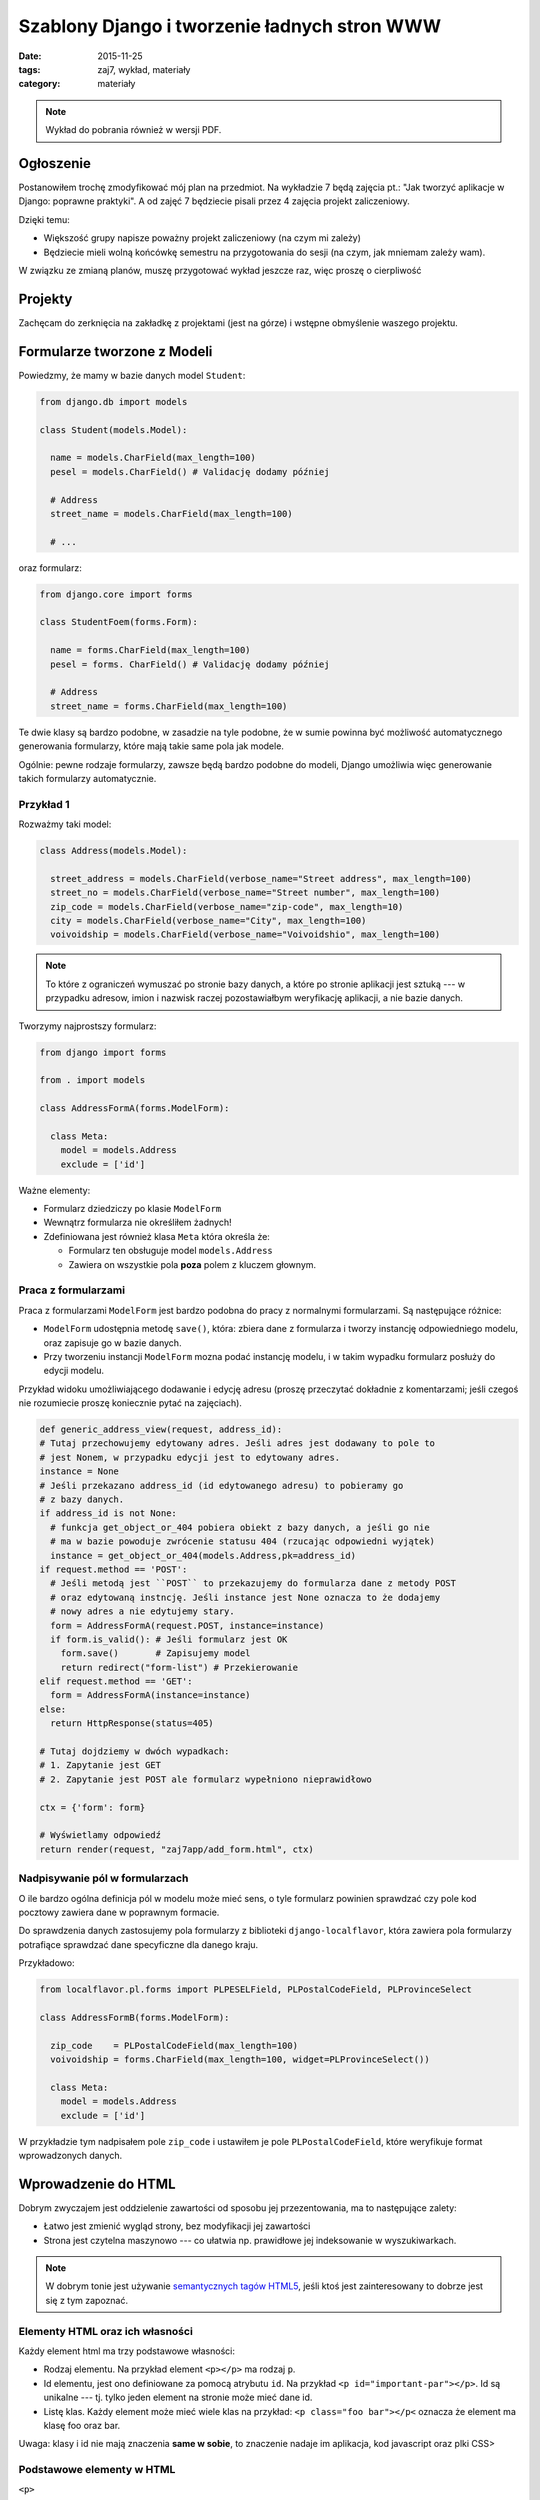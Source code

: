 Szablony Django i tworzenie ładnych stron WWW
=============================================

:date: 2015-11-25
:tags: zaj7, wykład, materiały
:category: materiały

.. note::

  Wykład do pobrania również w wersji PDF.

  .. raw:: html

     <a href="downloads/pdfs/wyk7.pdf">Wersja pdf tutaj</a>


Ogłoszenie
----------

Postanowiłem trochę zmodyfikować mój plan na przedmiot. Na wykładzie 7 będą
zajęcia pt.: "Jak tworzyć aplikacje w Django: poprawne praktyki". A od zajęć
7 będziecie pisali przez 4 zajęcia projekt zaliczeniowy.

Dzięki temu:

* Większość grupy napisze poważny projekt zaliczeniowy (na czym mi zależy)
* Będziecie mieli wolną końcówkę semestru na przygotowania do sesji
  (na czym, jak mniemam zależy wam).

W związku ze zmianą planów, muszę przygotować wykład jeszcze raz, więc
proszę o cierpliwość

Projekty
--------

Zachęcam do zerknięcia na zakładkę z projektami (jest na górze) i wstępne
obmyślenie waszego projektu.


Formularze tworzone z Modeli
----------------------------

Powiedzmy, że mamy w bazie danych model ``Student``:

.. code-block:: python

  from django.db import models

  class Student(models.Model):

    name = models.CharField(max_length=100)
    pesel = models.CharField() # Validację dodamy później

    # Address
    street_name = models.CharField(max_length=100)

    # ...

oraz formularz:

.. code-block:: python

  from django.core import forms

  class StudentFoem(forms.Form):

    name = forms.CharField(max_length=100)
    pesel = forms. CharField() # Validację dodamy później

    # Address
    street_name = forms.CharField(max_length=100)

Te dwie klasy są bardzo podobne, w zasadzie na tyle podobne, że w sumie
powinna być możliwość automatycznego generowania formularzy, które mają
takie same pola jak modele.

Ogólnie: pewne rodzaje formularzy, zawsze będą bardzo podobne do modeli, Django
umożliwia więc generowanie takich formularzy automatycznie.

Przykład 1
**********

Rozważmy taki model:

.. code-block:: python

  class Address(models.Model):

    street_address = models.CharField(verbose_name="Street address", max_length=100)
    street_no = models.CharField(verbose_name="Street number", max_length=100)
    zip_code = models.CharField(verbose_name="zip-code", max_length=10)
    city = models.CharField(verbose_name="City", max_length=100)
    voivoidship = models.CharField(verbose_name="Voivoidshio", max_length=100)

.. note::

  To które z ograniczeń wymuszać po stronie bazy danych, a które po stronie
  aplikacji jest sztuką --- w przypadku adresow, imion i nazwisk raczej
  pozostawiałbym weryfikację aplikacji, a nie bazie danych.

Tworzymy najprostszy formularz:

.. code-block:: python

  from django import forms

  from . import models

  class AddressFormA(forms.ModelForm):

    class Meta:
      model = models.Address
      exclude = ['id']

Ważne elementy:

* Formularz dziedziczy po klasie ``ModelForm``
* Wewnątrz formularza nie określiłem żadnych!
* Zdefiniowana jest również klasa ``Meta`` która określa że:

  * Formularz ten obsługuje model ``models.Address``
  * Zawiera on wszystkie pola **poza** polem z kluczem głownym.

Praca z formularzami
********************

Praca z formularzami ``ModelForm`` jest bardzo podobna do pracy z normalnymi
formularzami. Są następujące różnice:

* ``ModelForm`` udostępnia metodę ``save()``, która: zbiera dane z formularza
  i tworzy instancję odpowiedniego modelu, oraz zapisuje go w bazie danych.
* Przy tworzeniu instancji ``ModelForm`` mozna podać instancję modelu, i
  w takim wypadku formularz posłuży do edycji modelu.

Przykład widoku umożliwiającego dodawanie i edycję adresu
(proszę przeczytać dokładnie z komentarzami; jeśli czegoś nie rozumiecie
proszę koniecznie pytać na zajęciach).

.. code-block:: python

  def generic_address_view(request, address_id):
  # Tutaj przechowujemy edytowany adres. Jeśli adres jest dodawany to pole to
  # jest Nonem, w przypadku edycji jest to edytowany adres.
  instance = None
  # Jeśli przekazano address_id (id edytowanego adresu) to pobieramy go
  # z bazy danych.
  if address_id is not None:
    # funkcja get_object_or_404 pobiera obiekt z bazy danych, a jeśli go nie
    # ma w bazie powoduje zwrócenie statusu 404 (rzucając odpowiedni wyjątek)
    instance = get_object_or_404(models.Address,pk=address_id)
  if request.method == 'POST':
    # Jeśli metodą jest ``POST`` to przekazujemy do formularza dane z metody POST
    # oraz edytowaną instncję. Jeśli instance jest None oznacza to że dodajemy
    # nowy adres a nie edytujemy stary.
    form = AddressFormA(request.POST, instance=instance)
    if form.is_valid(): # Jeśli formularz jest OK
      form.save()       # Zapisujemy model
      return redirect("form-list") # Przekierowanie
  elif request.method == 'GET':
    form = AddressFormA(instance=instance)
  else:
    return HttpResponse(status=405)

  # Tutaj dojdziemy w dwóch wypadkach:
  # 1. Zapytanie jest GET
  # 2. Zapytanie jest POST ale formularz wypełniono nieprawidłowo

  ctx = {'form': form}

  # Wyświetlamy odpowiedź
  return render(request, "zaj7app/add_form.html", ctx)


Nadpisywanie pól w formularzach
*******************************

O ile bardzo ogólna definicja pól w modelu może mieć sens, o tyle formularz
powinien sprawdzać czy pole kod pocztowy zawiera dane w poprawnym formacie.

Do sprawdzenia danych zastosujemy pola formularzy z biblioteki
``django-localflavor``, która zawiera pola formularzy potrafiące sprawdzać
dane specyficzne dla danego kraju.

Przykładowo:

.. code-block:: python

  from localflavor.pl.forms import PLPESELField, PLPostalCodeField, PLProvinceSelect

  class AddressFormB(forms.ModelForm):

    zip_code    = PLPostalCodeField(max_length=100)
    voivoidship = forms.CharField(max_length=100, widget=PLProvinceSelect())

    class Meta:
      model = models.Address
      exclude = ['id']

W przykładzie tym nadpisałem pole ``zip_code`` i ustawiłem je pole ``PLPostalCodeField``,
które weryfikuje format wprowadzonych danych.

Wprowadzenie do HTML
--------------------

Dobrym zwyczajem jest oddzielenie zawartości od sposobu jej przezentowania,
ma to następujące zalety:

* Łatwo jest zmienić wygląd strony, bez modyfikacji jej zawartości
* Strona jest czytelna maszynowo --- co ułatwia np. prawidłowe jej indeksowanie
  w wyszukiwarkach.

.. note::

  W dobrym tonie jest używanie `semantycznych tagów HTML5 <http://diveintohtml5.info/semantics.html#new-elements>`__,
  jeśli ktoś jest zainteresowany to dobrze jest się z tym zapoznać.

Elementy HTML oraz ich własności
********************************

Każdy element html ma trzy podstawowe własności:

* Rodzaj elementu. Na przykład element ``<p></p>`` ma rodzaj ``p``.
* Id elementu, jest ono definiowane za pomocą atrybutu ``id``. Na przykład
  ``<p id="important-par"></p>``. Id są unikalne --- tj. tylko jeden element na
  stronie może mieć dane id.
* Listę klas. Każdy element może mieć wiele klas na przykład: ``<p class="foo bar"></p<``
  oznacza że element ma klasę foo oraz bar.

Uwaga: klasy i id nie mają znaczenia **same w sobie**, to znaczenie nadaje im
aplikacja, kod javascript oraz plki CSS>


Podstawowe elementy w HTML
**************************

``<p>``

  Definiuje paragraf tekstu

``<ol>``

  Lista numerowana, zawiera wewnątrz tagi ``<li>`` określające kolejne elementy
  listy. Np.

  .. code-block:: html

    <ol>
      <li>Pierwszy element</li>
      <li>Drugi</li>
    </ol>

``<em>``, ``<strong>``

  Powodują podkreślenie danego fragmentu tekstu. ``<strong>`` podkreśla mocniej
  niż ``<em>``.

  Na przykład:

  .. code-block:: html

    <p> HTML5 nie pozwala np. na jawne podkreślenie tekstu kursywą,
    bądź wyboldowaniem, nie jest to jednak <em>brak</em> w standardzie
    a <strong>świadoma decyzja projektowa</strong>. </p>

``<h1>``, ``<h2>``

  Nagłówki


Język CSS
*********

Język CSS służy do definiowania "wyglądu strony" składa się on z dwóch elementów:

* Języka selektorów --- czyli czegoś co wybiera elementy.
* Języka własności --- który pozwala modyfikować własności elementów.

Arkusz styli CSS wygląda mniej-więcej tak:

.. code-block:: css

    selektor {
        atrybut: wartość;
        atrybut: wartość;
        atrybut: wartość;
    }


Gdzie ``selektor`` jest selektorem, a wewnątrz nawiasów ``{}`` mamy własności
obiektów wybranych przez ten selektor. Na przykład:

.. code-block:: css


    h1 {
        background-color: black;
        color: white;
        font-size: 20px;
    }

Selektory CSS
*************

Wybieranie po rodzaju tagu

    Selektor równy nazwie tagu wybiera wszystkie tagi danego typu:

    .. code-block:: css

        h1 {
            background-color: black;
        }

Wybieranie klasy

    By wybrać wszystkie tagi mające jedną z klas należy wpisać: ``.nazwa-klasy``
    (nazwa klasy poprzedzona kropką).

    .. code-block:: css

        .slide {
            padding: 5px;
        }

Wybieranie po id:

    By wybrać tak po ID należy wpisać ``#wartość-id``.

Selektory można łączyć, czyli by wybrać wszystkie nagłówki o klasie foo
należy napisać: ``h1.foo``.

Selektorami CSS można też wybierać tagi w hierarhii, na przykład by wybrać
tagi ``strong`` wewnątrz nagłowka ``h1`` należy napisać selektor: ``h1 strong``.


.. note::

    Opis jest dość pobieżny i osoby bardziej zainteresowane powinny doczytać :)

Podstawowe własności CSS
************************

Na przykładzie:

.. code-block:: css

    .foo{
        color: #ffffff; /* kolor pierwszego planu --- np. fontów, symboli 8*/
        background-color: #000000; /* kolor tła */
        font-family: "Book Antiqua", sans-serif; /*czcionka*/
        font-weight: 800 ; /*stopień wytłuszczenia */
        font-style: italic; /* italiki */
        text-decoration: underline; /* podkreślenia, przekreślenia */
        width: 50px;
        height: 50px;
        padding-left: 5px; /* odległość między lewym brzegiem pudełka a lewą ramka*/
        border-left-width: 2px;  /* grubość lewej ramki*/
        margin-left: 5px; /* odległość do obiektu po lewej */
        /* analogicznie marigin-right */
        /* każde sensowne IDE ma wsparcie dla code completion w plikach css. USE IT*/
    }


Załączanie statycznych plików do aplikacji Django
-------------------------------------------------

Pliki CSS oraz javascript są statycznymi plikami, django ma dość dobre wsparcie
do serwowania statycznych plików.

By serwować statyczne pliki należy:

* Stworzyć w swojej aplikacji katalog static.
* Umieścić wszystkie pliki wewnątrz katalogu static
* W szablonach użyć tagu ``{% static "ścieżka do zasobo" %}``.

Przykładowo, moja aplikacja wygląda tak::

    zaj7/
      static/
        zaj 7/
          styles.css
      templates/
      models.py
      forms.py

By załączyć plik ``styles.css`` na mojej stronie muszę napisać::

    <link rel="stylesheet" href="{%static "zaj7/styles.css" %}">

.. note::

    Podana recepta działa za tylko w środowisku developerskim --- na produkcji
    należy zastosować inne rozwiązania (które będą podane przy rozdziale o
    deploymencie)

Załączanie statycznych plików do strony WWW
-------------------------------------------

By dodać plik css do strony www należy dodać taki tag::

    <link rel="stylesheet" href="adres pliku">

Tag ten należy umieścić **wewnątrz tagu head**.

By dodać plik z javaskryptem do strony WWW należy dodać tag o treści::

      <script src="adres"></script>

Plik ten należy umieścić wewnątrz tagu body na samym końcu strony.

.. note::

    Pliki CSS umieszczamy na początku strony by strona była ostylowana podczas
    ładowania. Pliki JS na końcu ponieważ przeglądarki wstrzymują pracę nad
    stroną na czas ładowania plików z javaskryptem, uznaje się zatem że strona
    powinna już wtedy wyświetlać jakąś treść, by użytkownik nie gapił się 
    na biały ekran.

Generowanie stron WWW których wygląd nie woła o pomstę do nieba
---------------------------------------------------------------

Tutaj zasadniczo rozwiązanie można streścić w jednym zdaniu: "Proszę używać 
biblioteki Bootstrap", jest to zestaw styli i javaskryptu dostarczonego przez
firmę Twitter i rozwijanego na zasadach open-source.

Przykładowo ta strona korzysta z szablonu bootstrapa, dokładniej rzecz biorąc
`tego szalonu <http://getbootstrap.com/examples/blog/>`__.

.. note::

    Jest to prawdopodobnie jedyna część zajęć na której będę Was zachęcał do
    kopiowania kodu.


Tworzenie szablonów django które jest łatwo edytować
----------------------------------------------------

Jak zauważyliście na poprzednich zajęciach każdy szablon zawierał trochę
tego samego kodu, np:

.. code-block:: html

    <!DOCTYPE html>
    <html lang="en">
    <head>
      <meta charset="UTF-8">
      <title>Address list</title>
    </head>
    <body>
        Zmiany były tu
    </body>
    </html>

Jeśli zapragnąłbym dodać do strony nowe style, musiałbym je dodać do wielu
szablonów na raz. Sytuacja taka jest niepożądana, więc szablony django oferują dziedziczenie.

Szablon base.html
*****************

Zasadniczo strona najczęściej zawiera szablon o nazwie ``base.html`` który
zawiera głowny szkielet strony, przykładowo (to jest przykład z jenego z moich
projetów). Szablon ten zawiera dołączoną bibliotekę bootstrap.

.. code-block:: html

    <!DOCTYPE html>
    <html lang="en" xmlns="http://www.w3.org/1999/html">
      <head>
        <meta charset="utf-8">
        <meta http-equiv="X-UA-Compatible" content="IE=edge">
        <meta name="viewport" content="width=device-width, initial-scale=1">
        <meta name="author" content="Jacek Bzdak <jbzdak@gmail.com>">

        <link rel="stylesheet" href="https://maxcdn.bootstrapcdn.com/bootstrap/3.3.4/css/bootstrap.min.css">
        <link rel="stylesheet" href="https://maxcdn.bootstrapcdn.com/bootstrap/3.3.4/css/bootstrap-theme.min.css">
        <link rel="stylesheet" href="https://code.jquery.com/ui/1.11.4/themes/black-tie/jquery-ui.css">

        {% block additional-styles %}{% endblock %}

      </head>

      <body>
      {% block body %}

      {% endblock body %}
      {% block scripts-bottom %}
        <script src="https://code.jquery.com/jquery-2.1.3.min.js"></script>
        <script src="https://maxcdn.bootstrapcdn.com/bootstrap/3.3.4/js/bootstrap.min.js"></script>
        <script src="https://code.jquery.com/ui/1.11.4/jquery-ui.min.js"></script>

        {% block page-script-bottom %}{% endblock %}
        {% endblock %}
        </div>
      </body>
    </html>

W szablonie tym są nowe tagi ``{%block%}`` definiują one **bloki strony** i
są o tyle ważne, że pozwalają na zdefiniowanie mechanizmu dziedziczenia
szablonów. Tj. mając taką stronę mogę powiedzieć mechanizmowi szablomów Django:
"poproszę o stronę, która wygląda tak samo, ale wewnątrz bloku o nazwie body
jest taka treść". Tutaj uwaga: przez blok body mam na myśli ``{% block body %}``
a nie tag ``<body>``.


Mechanizm dziedziczenia w szablonach
************************************

Tutaj znów najłatwiej jest na przykładzie, to jest szablon login tego samego projektu:

.. code-block:: html

    {% extends "base.html" %}

    {% block additional-styles %}
    <link href="{{ STATIC_URL }}css/signin.css" rel="stylesheet">
    {% endblock %}

    {% block body %}

    <div class="container">

      <form class="form-signin" method="post">
        {% csrf_token %}
        {{ form.as_p }}
        <button class="btn btn-lg btn-primary btn-block" type="submit">
            Logowanie!
        </button>
      </form>

    </div>
    {% endblock %}

Pierwszym tagiem jest tag ``{% extends "base.html" %}``, który mówi: 'Drogie
Django mieć szablon taki sam jak "base.html", ale z nadpisanymi takimi blokami'.
Dalej jest lista bloków do nadpisania.



